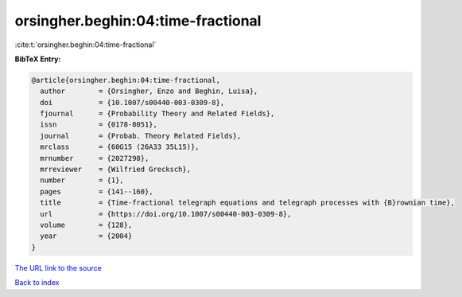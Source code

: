 orsingher.beghin:04:time-fractional
===================================

:cite:t:`orsingher.beghin:04:time-fractional`

**BibTeX Entry:**

.. code-block:: bibtex

   @article{orsingher.beghin:04:time-fractional,
     author        = {Orsingher, Enzo and Beghin, Luisa},
     doi           = {10.1007/s00440-003-0309-8},
     fjournal      = {Probability Theory and Related Fields},
     issn          = {0178-8051},
     journal       = {Probab. Theory Related Fields},
     mrclass       = {60G15 (26A33 35L15)},
     mrnumber      = {2027298},
     mrreviewer    = {Wilfried Grecksch},
     number        = {1},
     pages         = {141--160},
     title         = {Time-fractional telegraph equations and telegraph processes with {B}rownian time},
     url           = {https://doi.org/10.1007/s00440-003-0309-8},
     volume        = {128},
     year          = {2004}
   }

`The URL link to the source <https://doi.org/10.1007/s00440-003-0309-8>`__


`Back to index <../By-Cite-Keys.html>`__
